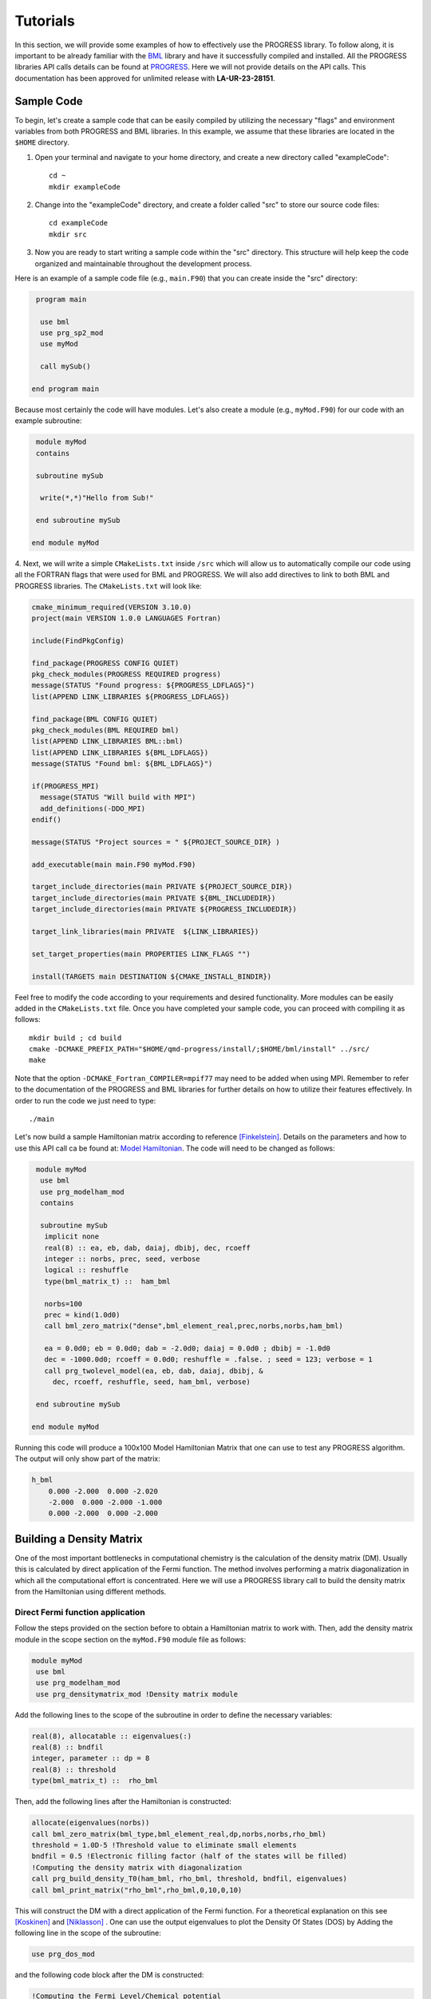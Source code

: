 
Tutorials
===========

In this section, we will provide some examples of how to effectively use the PROGRESS library. To follow along, it is important to be already familiar with the `BML <https://basic-matrix-library.readthedocs.io/en/stable/>`_ library and have it successfully compiled and installed. All the PROGRESS libraries API calls details can be found at `PROGRESS <_static/doxy/group__PROGRESS.html>`_. Here we will not provide details on the API calls. This documentation has been approved for unlimited release with **LA-UR-23-28151**.

Sample Code
-----------

To begin, let's create a sample code that can be easily compiled by utilizing the necessary "flags" and environment variables from both PROGRESS and BML libraries. In this example, we assume that these libraries are located in the ``$HOME`` directory.

1. Open your terminal and navigate to your home directory, and create a new directory called  "exampleCode":: 
   
    cd ~
    mkdir exampleCode

2. Change into the "exampleCode" directory, and create a folder called "src" to store our source code files::
   
    cd exampleCode
    mkdir src

3. Now you are ready to start writing a sample code within the "src" directory. This structure will help keep the code organized and maintainable throughout the development process.

Here is an example of a sample code file (e.g., ``main.F90``) that you can create inside the "src" directory:

.. code-block:: fortran
   
   program main

    use bml
    use prg_sp2_mod
    use myMod

    call mySub()
  
  end program main

Because most certainly the code will have modules. Let's also create a module (e.g., ``myMod.F90``) for our code with an example 
subroutine:

.. code-block:: fortran
   
   module myMod
   contains

   subroutine mySub 

    write(*,*)"Hello from Sub!"

   end subroutine mySub   

  end module myMod
  
4. Next, we will write a simple ``CMakeLists.txt`` inside ``/src`` which will allow us to automatically 
compile our code using all the FORTRAN flags that were used for BML and PROGRESS. We will also add directives to 
link to both BML and PROGRESS libraries. The ``CMakeLists.txt`` will look like: 

.. code-block:: cmake

  cmake_minimum_required(VERSION 3.10.0)
  project(main VERSION 1.0.0 LANGUAGES Fortran)

  include(FindPkgConfig)

  find_package(PROGRESS CONFIG QUIET)
  pkg_check_modules(PROGRESS REQUIRED progress)
  message(STATUS "Found progress: ${PROGRESS_LDFLAGS}")
  list(APPEND LINK_LIBRARIES ${PROGRESS_LDFLAGS})

  find_package(BML CONFIG QUIET)
  pkg_check_modules(BML REQUIRED bml)
  list(APPEND LINK_LIBRARIES BML::bml)
  list(APPEND LINK_LIBRARIES ${BML_LDFLAGS})
  message(STATUS "Found bml: ${BML_LDFLAGS}")

  if(PROGRESS_MPI)
    message(STATUS "Will build with MPI")
    add_definitions(-DDO_MPI)
  endif()

  message(STATUS "Project sources = " ${PROJECT_SOURCE_DIR} )

  add_executable(main main.F90 myMod.F90)

  target_include_directories(main PRIVATE ${PROJECT_SOURCE_DIR})
  target_include_directories(main PRIVATE ${BML_INCLUDEDIR})
  target_include_directories(main PRIVATE ${PROGRESS_INCLUDEDIR})

  target_link_libraries(main PRIVATE  ${LINK_LIBRARIES})

  set_target_properties(main PROPERTIES LINK_FLAGS "")

  install(TARGETS main DESTINATION ${CMAKE_INSTALL_BINDIR})
                                                        

Feel free to modify the code according to your requirements and desired functionality. More modules can be easily added 
in the ``CMakeLists.txt`` file. 
Once you have completed your sample code, you can proceed with compiling it as follows::
  
    mkdir build ; cd build 
    cmake -DCMAKE_PREFIX_PATH="$HOME/qmd-progress/install/;$HOME/bml/install" ../src/
    make 

Note that the option ``-DCMAKE_Fortran_COMPILER=mpif77`` may need to be added when using MPI.
Remember to refer to the documentation of the PROGRESS and BML libraries for further details on how to utilize their features effectively. In order to run the code we just need to type::

    ./main

Let's now build a sample Hamiltonian matrix according to reference [Finkelstein]_. Details on the parameters 
and how to use this API call ca be found at: `Model Hamiltonian <_static/doxy/namespaceprg__modelham__mod.html#ae10c14620b7d6a3b001a3ca0eb785fff>`_. The code will need to be changed as follows:

.. code-block:: fortran
  
   module myMod
    use bml
    use prg_modelham_mod
    contains

    subroutine mySub
     implicit none
     real(8) :: ea, eb, dab, daiaj, dbibj, dec, rcoeff
     integer :: norbs, prec, seed, verbose
     logical :: reshuffle
     type(bml_matrix_t) ::  ham_bml

     norbs=100
     prec = kind(1.0d0)
     call bml_zero_matrix("dense",bml_element_real,prec,norbs,norbs,ham_bml)

     ea = 0.0d0; eb = 0.0d0; dab = -2.0d0; daiaj = 0.0d0 ; dbibj = -1.0d0
     dec = -1000.0d0; rcoeff = 0.0d0; reshuffle = .false. ; seed = 123; verbose = 1
     call prg_twolevel_model(ea, eb, dab, daiaj, dbibj, &
       dec, rcoeff, reshuffle, seed, ham_bml, verbose)

   end subroutine mySub

  end module myMod

Running this code will produce a 100x100 Model Hamiltonian Matrix that one can use to test any PROGRESS algorithm.  The output will only show part of the matrix: 

.. code-block:: bash

    h_bml
        0.000 -2.000  0.000 -2.020  
        -2.000  0.000 -2.000 -1.000 
        0.000 -2.000  0.000 -2.000  

Building a Density Matrix
-------------------------
One of the most important bottlenecks in computational chemistry is the calculation of the density matrix (DM). Usually this is calculated by direct application of the Fermi function. The method involves performing a matrix diagonalization in which all the computational effort is concentrated. Here we will use a PROGRESS library call to build the density matrix from the Hamiltonian using different methods.


Direct Fermi function application
#################################

Follow the steps provided on the section before to obtain a Hamiltonian matrix to work with. Then, add the density matrix
module in the scope section on the ``myMod.F90`` module file as follows:

.. code-block:: fortran

   module myMod
    use bml
    use prg_modelham_mod
    use prg_densitymatrix_mod !Density matrix module


Add the following lines to the scope of the subroutine 
in order to define the necessary variables: 

.. code-block:: fortran

     real(8), allocatable :: eigenvalues(:)
     real(8) :: bndfil
     integer, parameter :: dp = 8
     real(8) :: threshold
     type(bml_matrix_t) ::  rho_bml


Then, add the following lines 
after the Hamiltonian is constructed: 

.. code-block:: fortran
   
   allocate(eigenvalues(norbs))
   call bml_zero_matrix(bml_type,bml_element_real,dp,norbs,norbs,rho_bml)
   threshold = 1.0D-5 !Threshold value to eliminate small elements
   bndfil = 0.5 !Electronic filling factor (half of the states will be filled)
   !Computing the density matrix with diagonalization
   call prg_build_density_T0(ham_bml, rho_bml, threshold, bndfil, eigenvalues)
   call bml_print_matrix("rho_bml",rho_bml,0,10,0,10)

This will construct the DM with a direct application of the Fermi function. For a theoretical explanation on this
see [Koskinen]_ and [Niklasson]_ . One can use the output eigenvalues to plot the Density Of States (DOS) by Adding the following line in the scope of the subroutine:

.. code-block:: fortran

    use prg_dos_mod 

and the following code block after the DM is constructed:

.. code-block:: fortran

    !Computing the Fermi Level/Chemical potential
    ef = (eigenvalues(int(norbs/2)+1) + eigenvalues(int(norbs/2)))/2
    eigenvalues = eigenvalues - ef

    !Writting the total DOS
    call prg_write_tdos(eigenvalues, 0.05d0, 10000, -20.0d0, 20.0d0, "tdos.dat")

One can then plot the data from ``tdos.dat`` using `xmgrace <https://plasma-gate.weizmann.ac.il/Grace/>`_ or any other plotting tool. To know more about the parametes used in the ``prg_write_tdos`` subroutine, reffer to `prg_dos_mod <_static/doxy/namespaceprg__dos__mod.html>`_.

SP2 Algorithm
###############

In this section we will apply the "Second order spectral purification method," or SP2 algorithm. This algorithm consists of a series of matrix multiplications that attempt to "purify" the spectrum of the Hamiltonian matrix, resulting in a matrix with eigenvalues 0 or 1 depending on whether the initial eigenvalue of the Hamiltonian was above or below the Fermi level. We will hence replace the codeblock above by the following one:

.. code-block:: fortran

   call bml_zero_matrix(bml_type,bml_element_real,dp,norbs,norbs,rho_bml)
   threshold = 1.0D-5 !Threshold value to eliminate small elements
   bndfil = 0.5 !Electronic filling factor (half of the states will be filled)
   
   call prg_sp2_alg1(ham_bml,rho_bml,threshold,bndfil,15,100 &
         ,"Rel",1.0D-10,20)


This will solve for DM using the SP2 method.

Congruence transfomation 
--------------------------------------

We will construct the congruence transformation from the overlap matrix. For this, we will use a proxy overlap where orbitals i amd j are overlapping with 
a function :math:`S_{ij} = \exp(-|j - i|)`. Note that typically the overlap matrix is computed from the chemical system and further details about this could be found in [Negre2016]_. 
We will start adding the following lines to the module scope: ``use prg_genz_mod; use prg_nonortho_mod``. 
The following are the heading lines to ba added to the scope of the routine: 

.. code-block:: fortran

     type(bml_matrix_t) ::  smat_bml
     real(8), allocatable :: smat(:,:)
     integer :: i,j


The condeblock to be added to generate the overlap matrix ``smat_bml`` is the following: 

.. code-block:: fortran

     allocate(smat(norbs,norbs))
     do i = 1,norbs
      do j = 1,norbs
        smat(i,j) = exp(-1.0*real(abs(j-i),8))
      enddo
     enddo

     call bml_import_from_dense(bml_type,smat,smat_bml,threshold,norbs)

To obtain a congruence transformation matrix ``zmat_bml`` we will add the following lines:

.. code-block:: fortran

     call bml_zero_matrix(bml_type,bml_element_real,dp,norbs,norbs,zmat_bml)
     call prg_buildzdiag(smat_bml,zmat_bml,threshold,norbs,bml_type)
     call bml_print_matrix("zmat_bml",zmat_bml,0,10,0,10)

Other linear scaling algorithms can be also used in combination with sparse bml matrix types. 
This can be seen in: `Congruence transformation <_static/doxy/namespaceprg__genz__mod.html>`_.
Once the matrix zmat_bml is obtained one can "orthogonalize" the Hamiltonian matrix using routines 
in `Orthogonalization/deorthogonalization  <_static/doxy/namespaceprg__nonortho__mod.html>`_.

Handling chemical system
------------------------

Although this is not the main purpose of the progress library, several tools are in place to handle chemical systems. For instance, one can read and write a ``pdb``, ``xyz``, ``dat`` (LATTE input), and ``lmp`` (lammps input) file by calling a routine. The module to be used is the ``prg_system_mod``.
The system derived type is then used to access all the systems information, including coordinates and atomic types. An example follows. Lets create a coordinate ``coords.xyz`` file as follows::

    3 
    h2o initial system
    O 0.0 0.0 0.0 
    H 0.0 0.0 1.0
    H 0.0 1.0 0.0 

This system can be read/parsed as follows: 

.. code-block:: fortran

    call prg_parse_system(sy,"coords.xyz")

Details about the system type can be found at: `System type <_static/doxy/structprg__system__mod_1_1system__type.html>`_.


Referenece
----------

.. [Koskinen] Koskinen, Pekka, and Ville Mäkinen. 2009. “Density-Functional
    Tight-Binding for Beginners.” Computational Materials Science 47 (1):
    237–53.
.. [Niklasson] Niklasson, Anders M. N., and Matt Challacombe. 2004. “Density
    Matrix Perturbation Theory.” Physical Review Letters 92 (19): 193001.
.. [Finkelstein] J. Finkelstein, C. Negre, J. L. Fattebert. 2023. `"A fast, dense
       Chebyshev solver for electronic structure on GPUs"
       <https://arxiv.org/abs/2306.12616>`_.
.. [Negre2016] Negre, Christian F. A., Susan M. Mniszewski, Marc J. Cawkwell,
    Nicolas Bock, Michael E. Wall, and Anders M. N. Niklasson. 2016. “Recursive
    Factorization of the Inverse Overlap Matrix in Linear-Scaling Quantum
    Molecular Dynamics Simulations.” Journal of Chemical Theory and Computation
    12 (7): 3063–73.
